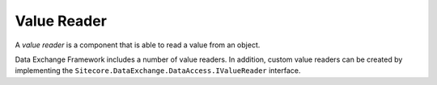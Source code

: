 Value Reader
=======================================

A *value reader* is a component that is able to read a value
from an object. 

Data Exchange Framework includes a number of value readers. 
In addition, custom value readers can be created by implementing 
the ``Sitecore.DataExchange.DataAccess.IValueReader`` interface.